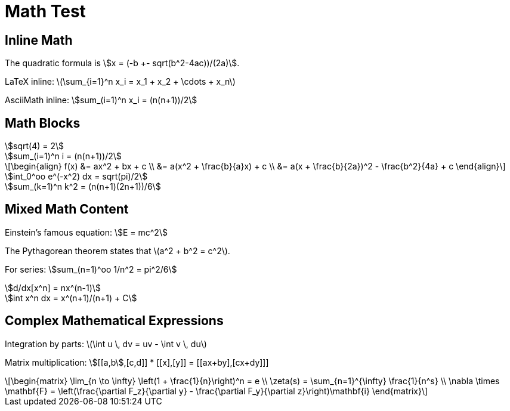 = Math Test

== Inline Math

The quadratic formula is stem:[x = (-b +- sqrt(b^2-4ac))/(2a)].

LaTeX inline: latexmath:[\sum_{i=1}^n x_i = x_1 + x_2 + \cdots + x_n]

AsciiMath inline: asciimath:[sum_(i=1)^n x_i = (n(n+1))/2]

== Math Blocks

[stem]
++++
sqrt(4) = 2

sum_(i=1)^n i = (n(n+1))/2
++++

[latexmath]
++++
\begin{align}
f(x) &= ax^2 + bx + c \\
     &= a(x^2 + \frac{b}{a}x) + c \\
     &= a(x + \frac{b}{2a})^2 - \frac{b^2}{4a} + c
\end{align}
++++

[asciimath]
++++
int_0^oo e^(-x^2) dx = sqrt(pi)/2

sum_(k=1)^n k^2 = (n(n+1)(2n+1))/6
++++

== Mixed Math Content

Einstein's famous equation: stem:[E = mc^2]

The Pythagorean theorem states that latexmath:[a^2 + b^2 = c^2].

For series: asciimath:[sum_(n=1)^oo 1/n^2 = pi^2/6]

[stem]
++++
d/dx[x^n] = nx^(n-1)

int x^n dx = x^(n+1)/(n+1) + C
++++

== Complex Mathematical Expressions

Integration by parts: latexmath:[\int u \, dv = uv - \int v \, du]

Matrix multiplication: asciimath:[[[a,b],[c,d]] * [[x],[y]] = [[ax+by],[cx+dy]]]

[latexmath]
++++
\begin{matrix}
\lim_{n \to \infty} \left(1 + \frac{1}{n}\right)^n = e \\
\zeta(s) = \sum_{n=1}^{\infty} \frac{1}{n^s} \\
\nabla \times \mathbf{F} = \left(\frac{\partial F_z}{\partial y} - \frac{\partial F_y}{\partial z}\right)\mathbf{i}
\end{matrix}
++++